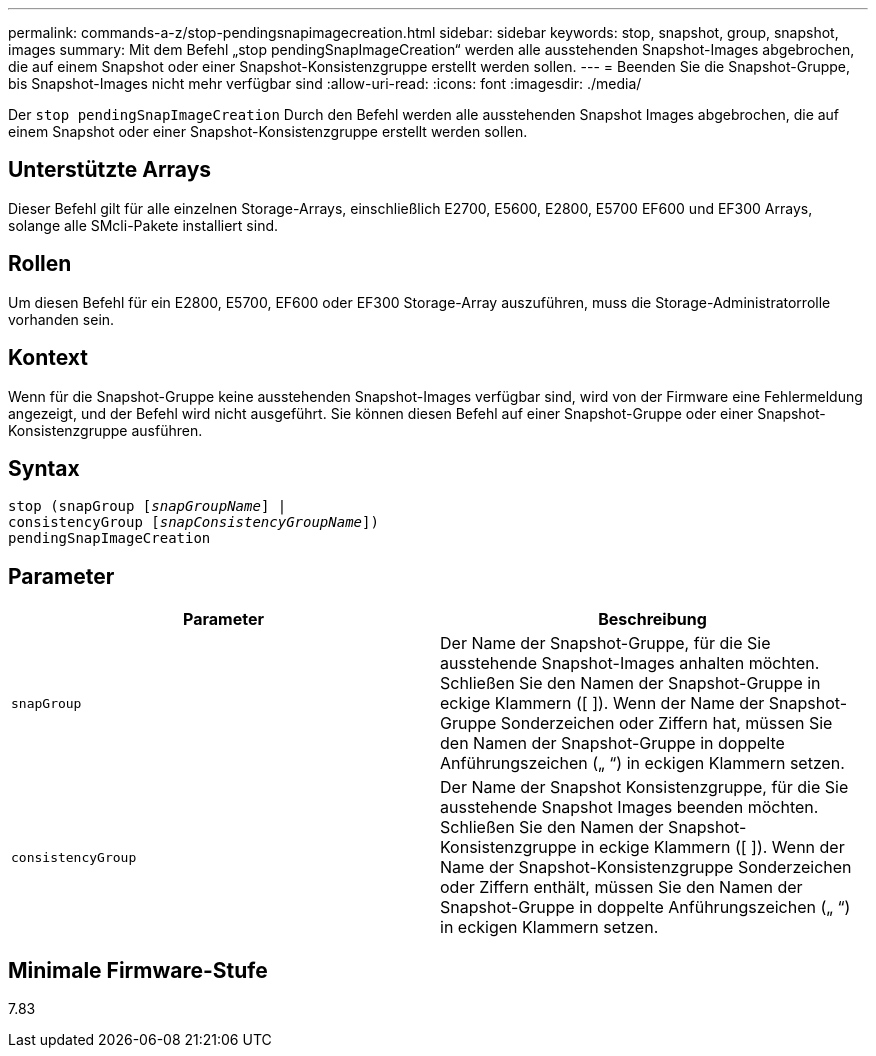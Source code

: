 ---
permalink: commands-a-z/stop-pendingsnapimagecreation.html 
sidebar: sidebar 
keywords: stop, snapshot, group, snapshot, images 
summary: Mit dem Befehl „stop pendingSnapImageCreation“ werden alle ausstehenden Snapshot-Images abgebrochen, die auf einem Snapshot oder einer Snapshot-Konsistenzgruppe erstellt werden sollen. 
---
= Beenden Sie die Snapshot-Gruppe, bis Snapshot-Images nicht mehr verfügbar sind
:allow-uri-read: 
:icons: font
:imagesdir: ./media/


[role="lead"]
Der `stop pendingSnapImageCreation` Durch den Befehl werden alle ausstehenden Snapshot Images abgebrochen, die auf einem Snapshot oder einer Snapshot-Konsistenzgruppe erstellt werden sollen.



== Unterstützte Arrays

Dieser Befehl gilt für alle einzelnen Storage-Arrays, einschließlich E2700, E5600, E2800, E5700 EF600 und EF300 Arrays, solange alle SMcli-Pakete installiert sind.



== Rollen

Um diesen Befehl für ein E2800, E5700, EF600 oder EF300 Storage-Array auszuführen, muss die Storage-Administratorrolle vorhanden sein.



== Kontext

Wenn für die Snapshot-Gruppe keine ausstehenden Snapshot-Images verfügbar sind, wird von der Firmware eine Fehlermeldung angezeigt, und der Befehl wird nicht ausgeführt. Sie können diesen Befehl auf einer Snapshot-Gruppe oder einer Snapshot-Konsistenzgruppe ausführen.



== Syntax

[listing, subs="+macros"]
----
stop (snapGroup pass:quotes[[_snapGroupName_]] |
consistencyGroup pass:quotes[[_snapConsistencyGroupName_]])
pendingSnapImageCreation
----


== Parameter

[cols="2*"]
|===
| Parameter | Beschreibung 


 a| 
`snapGroup`
 a| 
Der Name der Snapshot-Gruppe, für die Sie ausstehende Snapshot-Images anhalten möchten. Schließen Sie den Namen der Snapshot-Gruppe in eckige Klammern ([ ]). Wenn der Name der Snapshot-Gruppe Sonderzeichen oder Ziffern hat, müssen Sie den Namen der Snapshot-Gruppe in doppelte Anführungszeichen („ “) in eckigen Klammern setzen.



 a| 
`consistencyGroup`
 a| 
Der Name der Snapshot Konsistenzgruppe, für die Sie ausstehende Snapshot Images beenden möchten. Schließen Sie den Namen der Snapshot-Konsistenzgruppe in eckige Klammern ([ ]). Wenn der Name der Snapshot-Konsistenzgruppe Sonderzeichen oder Ziffern enthält, müssen Sie den Namen der Snapshot-Gruppe in doppelte Anführungszeichen („ “) in eckigen Klammern setzen.

|===


== Minimale Firmware-Stufe

7.83
